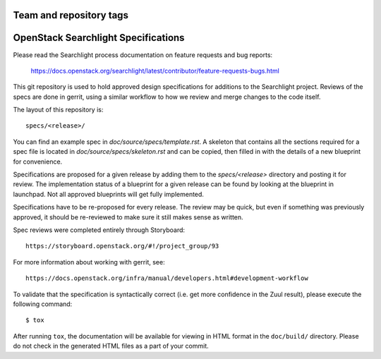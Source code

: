 ========================
Team and repository tags
========================

.. image:: https://governance.openstack.org/tc/badges/searchlight-specs.svg
    :target: https://governance.openstack.org/tc/reference/tags/index.html

.. Change things from this point on

====================================
OpenStack Searchlight Specifications
====================================

Please read the Searchlight process documentation on feature requests and bug reports:

   https://docs.openstack.org/searchlight/latest/contributor/feature-requests-bugs.html

This git repository is used to hold approved design specifications for additions
to the Searchlight project. Reviews of the specs are done in gerrit, using a
similar workflow to how we review and merge changes to the code itself.

The layout of this repository is::

  specs/<release>/

You can find an example spec in `doc/source/specs/template.rst`. A
skeleton that contains all the sections required for a spec
file is located in `doc/source/specs/skeleton.rst` and can
be copied, then filled in with the details of a new blueprint for
convenience.

Specifications are proposed for a given release by adding them to the
`specs/<release>` directory and posting it for review. The implementation
status of a blueprint for a given release can be found by looking at the
blueprint in launchpad. Not all approved blueprints will get fully implemented.

Specifications have to be re-proposed for every release. The review may be
quick, but even if something was previously approved, it should be re-reviewed
to make sure it still makes sense as written.

Spec reviews were completed entirely through Storyboard::

  https://storyboard.openstack.org/#!/project_group/93

For more information about working with gerrit, see::

  https://docs.openstack.org/infra/manual/developers.html#development-workflow

To validate that the specification is syntactically correct (i.e. get more
confidence in the Zuul result), please execute the following command::

  $ tox

After running ``tox``, the documentation will be available for viewing in HTML
format in the ``doc/build/`` directory. Please do not check in the generated
HTML files as a part of your commit.

